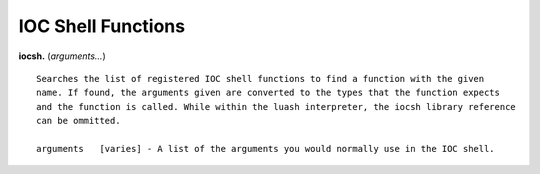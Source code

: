 ===================
IOC Shell Functions
===================

**iocsh.** (*arguments…*)

::

   Searches the list of registered IOC shell functions to find a function with the given
   name. If found, the arguments given are converted to the types that the function expects
   and the function is called. While within the luash interpreter, the iocsh library reference
   can be ommitted.

   arguments   [varies] - A list of the arguments you would normally use in the IOC shell.
